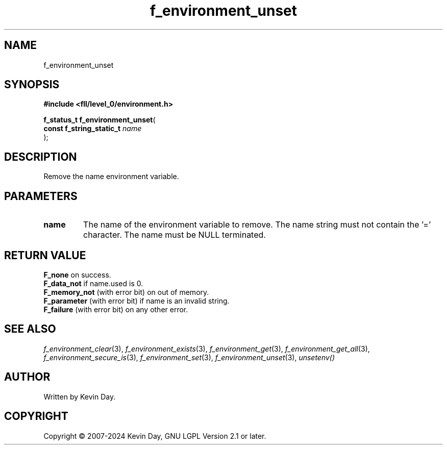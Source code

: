 .TH f_environment_unset "3" "February 2024" "FLL - Featureless Linux Library 0.6.9" "Library Functions"
.SH "NAME"
f_environment_unset
.SH SYNOPSIS
.nf
.B #include <fll/level_0/environment.h>
.sp
\fBf_status_t f_environment_unset\fP(
    \fBconst f_string_static_t \fP\fIname\fP
);
.fi
.SH DESCRIPTION
.PP
Remove the name environment variable.
.SH PARAMETERS
.TP
.B name
The name of the environment variable to remove. The name string must not contain the '=' character. The name must be NULL terminated.

.SH RETURN VALUE
.PP
\fBF_none\fP on success.
.br
\fBF_data_not\fP if name.used is 0.
.br
\fBF_memory_not\fP (with error bit) on out of memory.
.br
\fBF_parameter\fP (with error bit) if name is an invalid string.
.br
\fBF_failure\fP (with error bit) on any other error.
.SH SEE ALSO
.PP
.nh
.ad l
\fIf_environment_clear\fP(3), \fIf_environment_exists\fP(3), \fIf_environment_get\fP(3), \fIf_environment_get_all\fP(3), \fIf_environment_secure_is\fP(3), \fIf_environment_set\fP(3), \fIf_environment_unset\fP(3), \fIunsetenv()\fP
.ad
.hy
.SH AUTHOR
Written by Kevin Day.
.SH COPYRIGHT
.PP
Copyright \(co 2007-2024 Kevin Day, GNU LGPL Version 2.1 or later.
